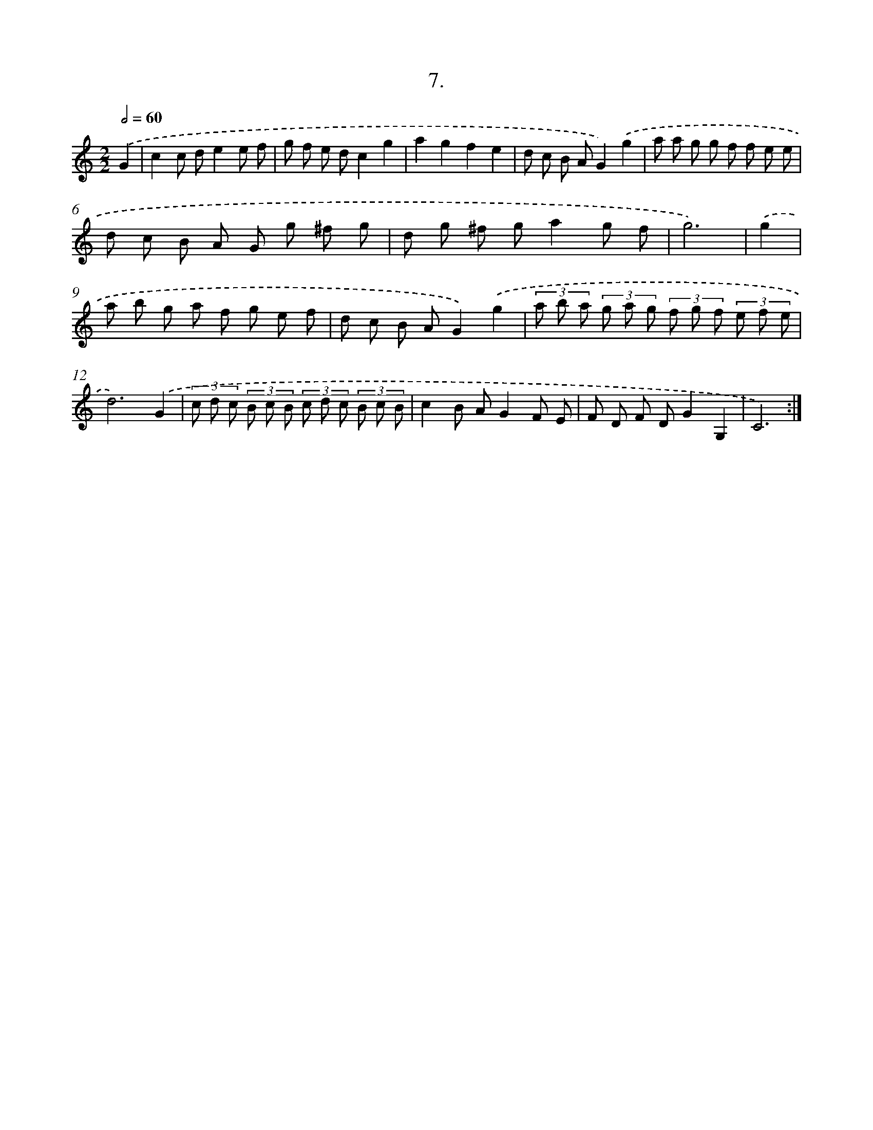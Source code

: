 X: 17614
T: 7.
%%abc-version 2.0
%%abcx-abcm2ps-target-version 5.9.1 (29 Sep 2008)
%%abc-creator hum2abc beta
%%abcx-conversion-date 2018/11/01 14:38:14
%%humdrum-veritas 4258306711
%%humdrum-veritas-data 4228637438
%%continueall 1
%%barnumbers 0
L: 1/8
M: 2/2
Q: 1/2=60
K: C clef=treble
.('G2 [I:setbarnb 1]|
c2c de2e f |
g f e dc2g2 |
a2g2f2e2 |
d c B AG2).('g2 |
a a g g f f e e |
d c B A G g ^f g |
d g ^f ga2g f |
g6) |
.('g2 [I:setbarnb 9]|
a b g a f g e f |
d c B AG2).('g2 |
(3a b a (3g a g (3f g f (3e f e |
d6).('G2 |
(3c d c (3B c B (3c d c (3B c B |
c2B AG2F E |
F D F DG2G,2 |
C6) :|]
